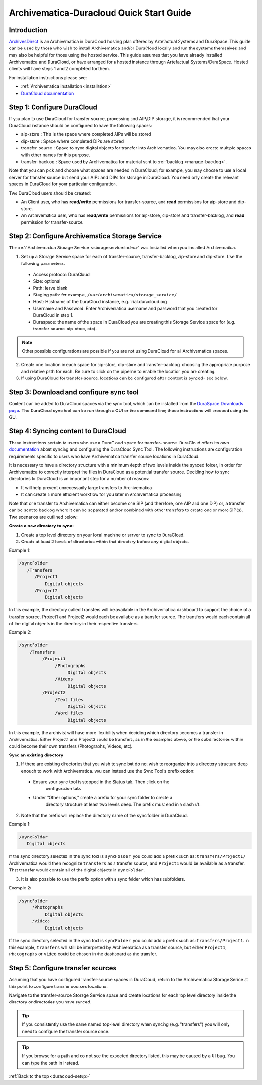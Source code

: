 .. _duracloud-setup:

=========================================
Archivematica-Duracloud Quick Start Guide
=========================================

Introduction
------------

`ArchivesDirect`_ is an Archivematica in DuraCloud hosting plan offered by
Artefactual Systems and DuraSpace. This guide can be used by those who wish to
install Archivematica and/or DuraCloud locally and run the systems themselves
and may also be helpful for those using the hosted service. This guide assumes
that you have already installed Archivematica and DuraCloud, or have arranged
for a hosted instance through Artefactual Systems/DuraSpace. Hosted clients will
have steps 1 and 2 completed for them.

For installation instructions please see:

* :ref:`Archivematica installation <installation>`
* `DuraCloud documentation`_

Step 1: Configure DuraCloud
---------------------------

If you plan to use DuraCloud for transfer source, processing and AIP/DIP storage,
it is recommended that your DuraCloud instance should be configured to have the
following spaces:

* aip-store : This is the space where completed AIPs will be stored

* dip-store : Space where completed DIPs are stored

* transfer-source : Space to sync digital objects for transfer into
  Archivematica. You may also create multiple spaces with other names for this
  purpose.

* transfer-backlog : Space used by Archivematica for material sent to
  :ref:`backlog <manage-backlog>`.

Note that you can pick and choose what spaces are needed in DuraCloud; for
example, you may choose to use a local server for transfer source but send
your AIPs and DIPs for storage in DuraCloud. You need only create the relevant
spaces in DuraCloud for your particular configuration.

Two DuraCloud users should be created:

* An Client user, who has **read/write** permissions for transfer-source, and
  **read** permissions for aip-store and dip-store.

* An Archivematica user, who has **read/write** permissions for aip-store,
  dip-store and transfer-backlog, and **read** permission for transfer-source.

Step 2: Configure Archivematica Storage Service
-----------------------------------------------

The :ref:`Archivematica Storage Service <storageservice:index>` was installed
when you installed Archivematica.

1. Set up a Storage Service space for each of transfer-source, transfer-backlog,    aip-store and dip-store. Use the following parameters:

  * Access protocol: DuraCloud

  * Size: optional

  * Path: leave blank

  * Staging path: for example, ``/var/archivematica/storage_service/``

  * Host: Hostname of the DuraCloud instance, e.g. trial.duracloud.org

  * Username and Password: Enter Archivematica username and password that you   created for DuraCloud in step 1.

  * Duraspace: the name of the space in DuraCloud you are creating this Storage   Service space for (e.g. transfer-source, aip-store, etc).

.. NOTE::
  Other possible configurations are possible if you are not using DuraCloud for all Archivematica spaces.

2. Create one location in each space for aip-store, dip-store and transfer-backlog, choosing the appropriate purpose and relative path for each. Be sure to click on the pipeline to enable the location you are creating.

3. If using DuraCloud for transfer-source, locations can be configured after    content is synced- see below.

Step 3: Download and configure sync tool
----------------------------------------

Content can be added to DuraCloud spaces via the sync tool, which can be
installed from the `DuraSpace Downloads page`_. The DuraCloud sync tool can be run
through a GUI or the command line; these instructions will proceed using the
GUI.

Step 4: Syncing content to DuraCloud
------------------------------------

These instructions pertain to users who use a DuraCloud space for transfer-
source. DuraCloud offers its own `documentation <https://wiki.duraspace.org/display/DURACLOUDDOC/DuraCloud+Sync+Tool>`_
about syncing and configuring the DuraCloud Sync Tool. The following instructions
are configuration requirements specific to users who have Archivematica
transfer source locations in DuraCloud.

It is necessary to have a directory structure with a minimum depth of two
levels inside the synced folder, in order for Archivematica to correctly
interpret the files in DuraCloud as a potential transfer source. Deciding how
to sync directories to DuraCloud is an important step for a number of reasons:

* It will help prevent unnecessarily large transfers to Archivematica

* It can create a more efficient workflow for you later in Archivematica
  processing

Note that one transfer to Archivematica can either become one SIP (and
therefore, one AIP and one DIP) or, a transfer can be sent to backlog where it
can be separated and/or combined with other transfers to create one or more
SIP(s). Two scenarios are outlined below:

**Create a new directory to sync:**

1. Create a top level directory on your local machine or server to sync to    DuraCloud.

2. Create at least 2 levels of directories within that directory before any     digital objects.

Example 1:

.. code:: bash

   /syncFolder
      /Transfers
         /Project1
             Digital objects
         /Project2
             Digital objects

In this example, the directory called Transfers will be available in the
Archivematica dashboard to support the choice of a transfer source. Project1
and Project2 would each be available as a transfer source. The transfers would
each contain all of the digital objects in the directory in their respective
transfers.

Example 2:

.. code:: bash

   /syncFolder
       /Transfers
            /Project1
                 /Photographs
                      Digital objects
                 /Videos
                      Digital objects
            /Project2
                 /Text files
                      Digital objects
                 /Word files
                      Digital objects

In this example, the archivist will have more flexibility when deciding which
directory becomes a transfer in Archivematica. Either Project1 and Project2
could be transfers, as in the examples above, or the subdirectories within
could become their own transfers (Photographs, Videos, etc).

**Sync an existing directory**

1. If there are existing directories that you wish to sync but do not wish to    reorganize into a directory structure deep enough to work with Archivematica,    you can instead use the Sync Tool's prefix option:

  * Ensure your sync tool is stopped in the Status tab. Then click on the
     configuration tab.

  * Under "Other options," create a prefix for your sync folder to create a
      directory structure at least two levels deep. The prefix must end in a
      slash (/).

2. Note that the prefix will replace the directory name of the sync folder in
   DuraCloud.

Example 1:

.. code:: bash

   /syncFolder
      Digital objects

If the sync directory selected in the sync tool is ``syncFolder``, you could add
a prefix such as: ``transfers/Project1/``. Archivematica would then recognize
``transfers`` as a transfer source, and ``Project1`` would be available as a
transfer. That transfer would contain all of the digital objects in ``syncFolder``.

3. It is also possible to use the prefix option with a sync folder which has
   subfolders.

Example 2:

.. code:: bash

   /syncFolder
        /Photographs
             Digital objects
        /Videos
             Digital objects

If the sync directory selected in the sync tool is ``syncFolder``, you could add
a prefix such as: ``transfers/Project1``. In this example, ``transfers`` will
still be interpreted by Archivematica as a transfer source, but either
``Project1``, ``Photographs`` or ``Video`` could be chosen in the dashboard as
the transfer.

Step 5: Configure transfer sources
----------------------------------

Assuming that you have configured transfer-source spaces in DuraCloud,
return to the Archivematica Storage Serice at this point to configure transfer
sources locations.

Navigate to the transfer-source Storage Service space and create locations for
each top level directory inside the directory or directories you have synced.

.. tip::

   If you consistently use the same named top-level directory when syncing
   (e.g. "transfers") you will only need to configure the transfer source
   once.

.. tip::
   If you browse for a path and do not see the expected directory listed, this
   may be caused by a UI bug. You can type the path in instead.

:ref:`Back to the top <duracloud-setup>`

.. _ArchivesDirect: https://duraspace.org/archivesdirect/
.. _DuraCloud documentation: https://wiki.duraspace.org/display/DURACLOUD/DuraCloud
.. _DuraSpace Downloads page: https://wiki.duraspace.org/display/DURACLOUD/DuraCloud+Downloads
